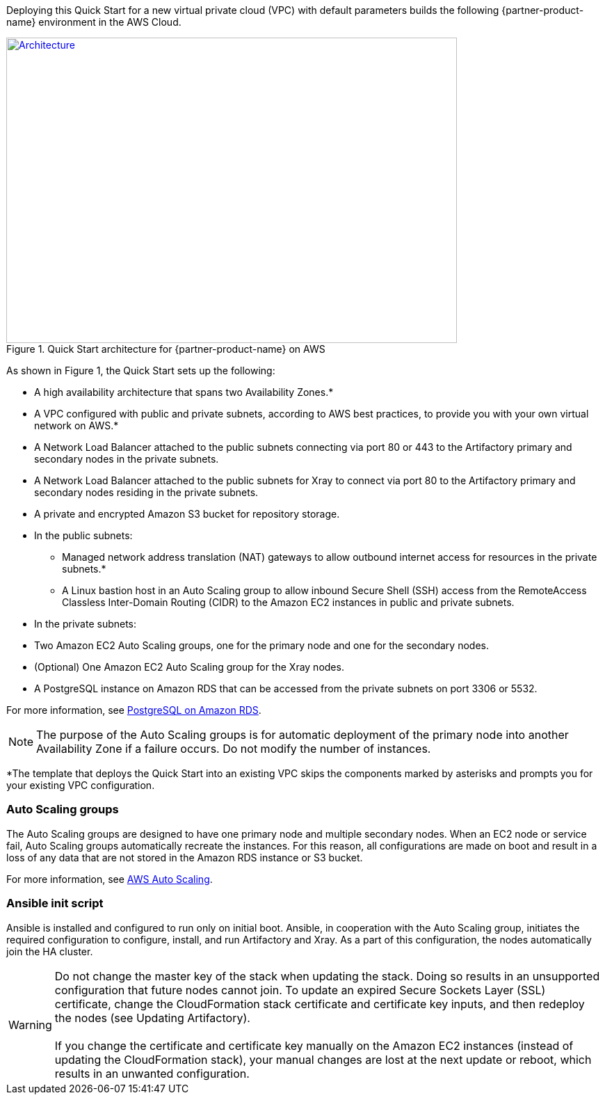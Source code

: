 Deploying this Quick Start for a new virtual private cloud (VPC) with
default parameters builds the following {partner-product-name} environment in the
AWS Cloud.

// Replace this example diagram with your own. Send us your source PowerPoint file. Be sure to follow our guidelines here : http://(we should include these points on our contributors giude)
[#architecture1]
.Quick Start architecture for {partner-product-name} on AWS
[link=images/jfrog-architecture-diagram.png]
image::../images/jfrog-architecture-diagram.png[Architecture,width=648,height=439]

As shown in Figure 1, the Quick Start sets up the following:

* A high availability architecture that spans two Availability Zones.*
* A VPC configured with public and private subnets, according to AWS best practices, to
provide you with your own virtual network on AWS.*
* A Network Load Balancer attached to the public subnets connecting via port 80 or 443
to the Artifactory primary and secondary nodes in the private subnets.
* A Network Load Balancer attached to the public subnets for Xray to connect via port 80 to the Artifactory primary and secondary nodes residing in the private subnets.
* A private and encrypted Amazon S3 bucket for repository storage.
* In the public subnets:

** Managed network address translation (NAT) gateways to allow outbound
internet access for resources in the private subnets.*
** A Linux bastion host in an Auto Scaling group to allow inbound Secure
Shell (SSH) access from the RemoteAccess Classless Inter-Domain Routing (CIDR) to the Amazon EC2 instances in public
and private subnets.

* In the private subnets:

// Add bullet points for any additional components that are included in the deployment. Make sure that the additional components are also represented in the architecture diagram.
** Two Amazon EC2 Auto Scaling groups, one for the primary node and one for the secondary nodes.
** (Optional) One Amazon EC2 Auto Scaling group for the Xray nodes.
** A PostgreSQL instance on Amazon RDS that can be accessed from the private subnets on port 3306 or 5532.

For more information, see https://docs.aws.amazon.com/AmazonRDS/latest/UserGuide/CHAP_PostgreSQL.html[PostgreSQL on Amazon RDS^].

NOTE: The purpose of the Auto Scaling groups is for automatic deployment of
the primary node into another Availability Zone if a failure occurs. Do not modify the
number of instances.

*The template that deploys the Quick Start into an existing VPC skips
the components marked by asterisks and prompts you for your existing VPC
configuration.

=== Auto Scaling groups

The Auto Scaling groups are designed to have one primary node and multiple secondary
nodes. When an EC2 node or service fail, Auto Scaling groups automatically recreate the
instances. For this reason, all configurations are made on boot and result in a loss of any
data that are not stored in the Amazon RDS instance or S3 bucket.

For more information, see https://aws.amazon.com/autoscaling/[AWS Auto Scaling^].

=== Ansible init script
Ansible is installed and configured to run only on initial boot. Ansible, in cooperation with
the Auto Scaling group, initiates the required configuration to configure, install, and run Artifactory and Xray. As a part
of this configuration, the nodes automatically join the HA cluster.

WARNING: Do not change the master key of the stack when updating the stack.
Doing so results in an unsupported configuration that future nodes cannot join.
To update an expired Secure Sockets Layer (SSL) certificate, change the
CloudFormation stack certificate and certificate key inputs, and then redeploy the
nodes (see Updating Artifactory). +
 +
If you change the certificate and certificate key
manually on the Amazon EC2 instances (instead of updating the CloudFormation stack), your
manual changes are lost at the next update or reboot, which results in an unwanted
configuration.